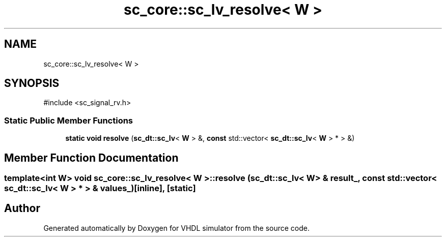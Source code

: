 .TH "sc_core::sc_lv_resolve< W >" 3 "VHDL simulator" \" -*- nroff -*-
.ad l
.nh
.SH NAME
sc_core::sc_lv_resolve< W >
.SH SYNOPSIS
.br
.PP
.PP
\fR#include <sc_signal_rv\&.h>\fP
.SS "Static Public Member Functions"

.in +1c
.ti -1c
.RI "\fBstatic\fP \fBvoid\fP \fBresolve\fP (\fBsc_dt::sc_lv\fP< \fBW\fP > &, \fBconst\fP std::vector< \fBsc_dt::sc_lv\fP< \fBW\fP > * > &)"
.br
.in -1c
.SH "Member Function Documentation"
.PP 
.SS "template<int W> \fBvoid\fP \fBsc_core::sc_lv_resolve\fP< \fBW\fP >::resolve (\fBsc_dt::sc_lv\fP< \fBW\fP > & result_, \fBconst\fP std::vector< \fBsc_dt::sc_lv\fP< \fBW\fP > * > & values_)\fR [inline]\fP, \fR [static]\fP"


.SH "Author"
.PP 
Generated automatically by Doxygen for VHDL simulator from the source code\&.
